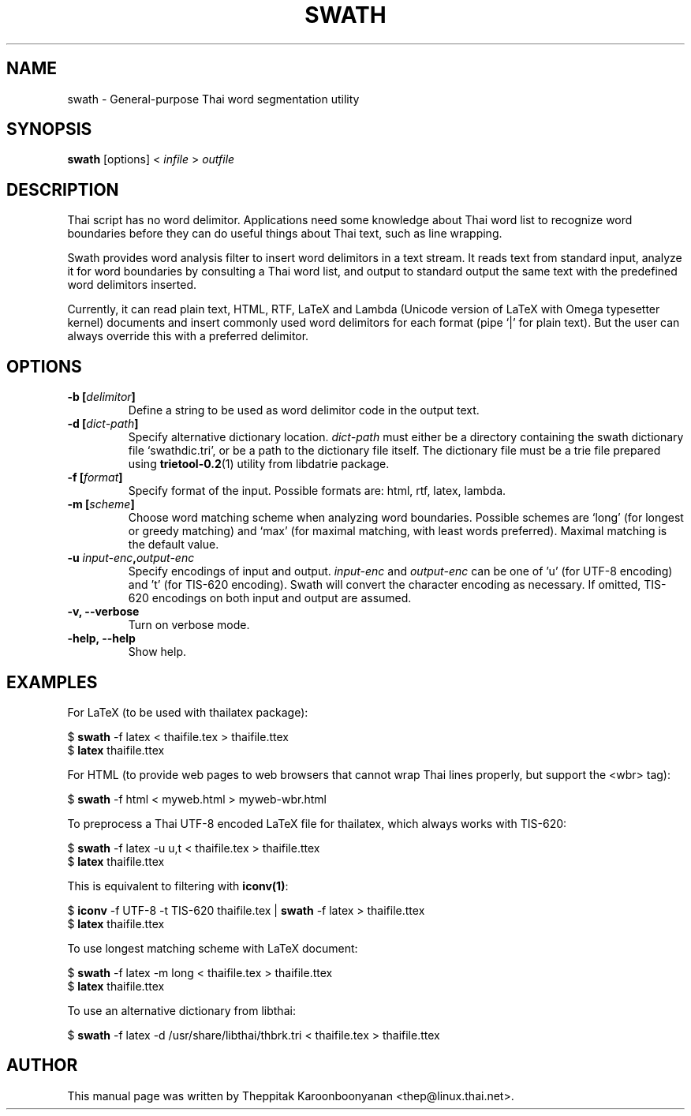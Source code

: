 .\"                                      Hey, EMACS: -*- nroff -*-
.\" First parameter, NAME, should be all caps
.\" Second parameter, SECTION, should be 1-8, maybe w/ subsection
.\" other parameters are allowed: see man(7), man(1)
.TH SWATH 1 "January 2008"
.\" Please adjust this date whenever revising the manpage.
.\"
.\" Some roff macros, for reference:
.\" .nh        disable hyphenation
.\" .hy        enable hyphenation
.\" .ad l      left justify
.\" .ad b      justify to both left and right margins
.\" .nf        disable filling
.\" .fi        enable filling
.\" .br        insert line break
.\" .sp <n>    insert n+1 empty lines
.\" for manpage-specific macros, see man(7)
.SH NAME
swath \- General-purpose Thai word segmentation utility
.SH SYNOPSIS
.B swath
[options] \<\ \fIinfile\fP\ \>\ \fIoutfile\fP
.br
.SH DESCRIPTION
Thai script has no word delimitor. Applications need some knowledge about
Thai word list to recognize word boundaries before they can do useful things
about Thai text, such as line wrapping.
.sp
Swath provides word analysis filter to insert word delimitors in a text
stream. It reads text from standard input, analyze it for word boundaries
by consulting a Thai word list, and output to standard output the same text
with the predefined word delimitors inserted.
.sp
Currently, it can read plain text, HTML, RTF, LaTeX and Lambda (Unicode version
of LaTeX with Omega typesetter kernel) documents and insert commonly used word
delimitors for each format (pipe `|' for plain text). But the user can always
override this with a preferred delimitor.
.SH OPTIONS
.TP
.B \-b [\fIdelimitor\fP]
Define a string to be used as word delimitor code in the output text.
.TP
.B \-d [\fIdict-path\fP]
Specify alternative dictionary location. \fIdict-path\fP must either be a
directory containing the swath dictionary file `swathdic.tri', or be a path
to the dictionary file itself. The dictionary file must be a trie file
prepared using \fBtrietool-0.2\fP(1) utility from libdatrie package.
.TP
.B \-f [\fIformat\fP]
Specify format of the input. Possible formats are: html, rtf, latex, lambda.
.TP
.B \-m [\fIscheme\fP]
Choose word matching scheme when analyzing word boundaries. Possible schemes
are `long' (for longest or greedy matching) and `max' (for maximal matching,
with least words preferred). Maximal matching is the default value.
.TP
.B \-u \fIinput-enc\fP,\fIoutput-enc\fP
Specify encodings of input and output. \fIinput-enc\fP and \fIoutput-enc\fP
can be one of 'u' (for UTF-8 encoding) and 't' (for TIS-620 encoding).
Swath will convert the character encoding as necessary. If omitted, TIS-620
encodings on both input and output are assumed.
.TP
.B \-v, \-\-verbose
Turn on verbose mode.
.TP
.B \-help, \-\-help
Show help.
.SH EXAMPLES
For LaTeX (to be used with thailatex package):
.sp
$ \fBswath\fP \-f latex < thaifile.tex > thaifile.ttex
.br
$ \fBlatex\fP thaifile.ttex
.sp
For HTML (to provide web pages to web browsers that cannot wrap Thai lines
properly, but support the <wbr> tag):
.sp
$ \fBswath\fP \-f html < myweb.html > myweb-wbr.html
.sp
To preprocess a Thai UTF-8 encoded LaTeX file for thailatex, which always works 
with TIS-620:
.sp
$ \fBswath\fP \-f latex \-u u,t < thaifile.tex > thaifile.ttex
.br
$ \fBlatex\fP thaifile.ttex
.sp
This is equivalent to filtering with \fBiconv(1)\fP:
.sp
$ \fBiconv\fP \-f UTF-8 \-t TIS-620 thaifile.tex | \fBswath\fP \-f latex > 
thaifile.ttex
.br
$ \fBlatex\fP thaifile.ttex
.sp
To use longest matching scheme with LaTeX document:
.sp
$ \fBswath\fP \-f latex \-m long < thaifile.tex > thaifile.ttex
.br
$ \fBlatex\fP thaifile.ttex
.sp
To use an alternative dictionary from libthai:
.sp
$ \fBswath\fP \-f latex \-d /usr/share/libthai/thbrk.tri < thaifile.tex >
thaifile.ttex
.SH AUTHOR
This manual page was written by Theppitak Karoonboonyanan <thep@linux.thai.net>.
